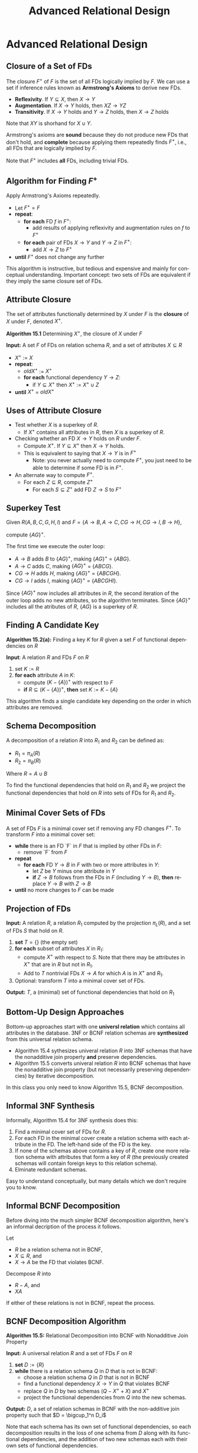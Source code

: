 #+TITLE:     Advanced Relational Design
#+AUTHOR:
#+EMAIL:
#+DATE:
#+DESCRIPTION:
#+KEYWORDS:
#+LANGUAGE:  en
#+OPTIONS: H:2 toc:nil num:t ^:nil
#+LaTeX_CLASS: beamer
#+LaTeX_CLASS_OPTIONS: [smaller]
#+BEAMER_FRAME_LEVEL: 2
#+COLUMNS: %40ITEM %10BEAMER_env(Env) %9BEAMER_envargs(Env Args) %4BEAMER_col(Col) %10BEAMER_extra(Extra)
#+LaTeX_HEADER: \setbeamertemplate{footline}[frame number]
#+LaTeX_HEADER: \hypersetup{colorlinks=true,urlcolor=blue}
#+LaTeX_HEADER: \usepackage{verbatim, multicol, tabularx,}
#+LaTeX_HEADER: \usepackage{amsmath,amsthm, amssymb, latexsym, listings, qtree}
#+LaTeX_HEADER: \lstset{frame=tb, aboveskip=1mm, belowskip=0mm, showstringspaces=false, basicstyle={\ttfamily}, numbers=left, frame=single, breaklines=true, breakatwhitespace=true}
#+LaTeX_HEADER: \logo{\includegraphics[height=.75cm]{GeorgiaTechLogo-black-gold.png}}

* Advanced Relational Design

** Closure of a Set of FDs

The closure $F^+$ of $F$ is the set of all FDs logically implied by $F$. We can use a set if inference rules known as **Armstrong's Axioms** to derive new FDs.

- **Reflexivity**. If $Y \subseteq X$, then $X \rightarrow Y$
- **Augmentation**. If $X \rightarrow Y$ holds, then $XZ \rightarrow YZ$
- **Transitivity**. If $X \rightarrow Y$ holds and $Y \rightarrow Z$ holds, then $X \rightarrow Z$ holds

Note that $XY$ is shorhand for $X \cup Y$.

Armstrong's axioms are **sound** because they do not produce new FDs that don't hold, and **complete** because applying them repeatedly finds $F^+$, i.e., all FDs that are logically implied by $F$.

Note that $F^+$ includes **all** FDs, including trivial FDs.

** Algorithm for Finding $F^+$

Apply Armstrong's Axioms repeatedly.

- Let $F^+ = F$
- **repeat**:
    - **for each** FD $f$ in $F^+$:
        - add results of applying reflexivity and augmentation rules on $f$ to $F^+$
    - **for each** pair of FDs $X \rightarrow Y$ and $Y \rightarrow Z$ in $F^+$:
        - add $X \rightarrow Z$ to $F^+$
- **until** $F^+$ does not change any further

This algorithm is instructive, but tedious and expensive and mainly for conceptual understanding. Important concept: two sets of FDs are equivalent if they imply the same closure set of FDs.

** Attribute Closure

The set of attributes functionally determined by $X$ under $F$ is the *closure* of $X$ under $F$, denoted $X^+$.

**Algorithm 15.1** Determining $X^+$, the closure of $X$ under $F$

**Input:** A set $F$ of FDs on relation schema $R$, and a set of attributes $X \subseteq R$

- $X^+$ := $X$
- **repeat**:
    - $oldX^+$ := $X^+$
    - **for each** functional dependency $Y \rightarrow Z$:
        - if $Y \subseteq X^+$ then $X^+$ := $X^+ \cup Z$
- **until** $X^+$ = $oldX^+$

** Uses of Attribute Closure

- Test whether $X$ is a superkey of $R$.
    - If $X^+$ contains all attributes in $R$, then $X$ is a superkey of $R$.

- Checking whether an FD $X \rightarrow Y$ holds on $R$ under $F$.
    - Compute $X^+$. If $Y \subseteq X^+$ then $X \rightarrow Y$ holds.
    - This is equivalent to saying that $X \rightarrow Y$ is in $F^+$
      - Note: you never actually need to compute $F^+$, you just need to be able to determine if some FD is in $F^+$.

- An alternate way to compute $F^+$.
    - For each $Z \subseteq R$, compute $Z^+$
        - For each $S \subseteq Z^+$ add FD $Z \rightarrow S$ to $F^+$

** Superkey Test

Given $R(A, B, C, G, H, I)$ and $F = \{A \rightarrow B, A \rightarrow C, CG \rightarrow H, CG \rightarrow I, B \rightarrow H\}$,

compute $\{AG\}^+$.

The first time we execute the outer loop:

- $A \rightarrow B$ adds $B$ to $\{AG\}^+$, making $\{AG\}^+$ = $\{ABG\}$.
- $A \rightarrow C$ adds $C$, making $\{AG\}^+$ = $\{ABCG\}$.
- $CG \rightarrow H$ adds $H$, making $\{AG\}^+$ = $\{ABCGH\}$.
- $CG \rightarrow I$ adds $I$, making $\{AG\}^+$ = $\{ABCGHI\}$.

Since $\{AG\}^+$ now includes all attributes in $R$, the second iteration of the outer loop adds no new attributes, so the algorithm terminates. Since $\{AG\}^+$ includes all the atributes of $R$, $\{AG\}$ is a superkey of $R$.

** Finding A Candidate Key

**Algorithm 15.2(a):** Finding a key $K$ for $R$ given a set $F$ of functional dependencies on $R$

**Input**: A relation $R$ and FDs $F$ on $R$

1. set $K := R$
2. **for each** attribute $A$ in $K$:
    - compute $(K - \{A\})^+$ with respect to $F$
    - **if** $R \subseteq (K - \{A\})^+$, **then** set $K := K - \{A\}$

This algorithm finds a single candidate key depending on the order in which attributes are removed.

** Schema Decomposition

A decomposition of a relation $R$ into $R_1$ and $R_2$ can be defined as:

- $R_1 = \pi_A(R)$
- $R_2 = \pi_B(R)$

Where $R = A \cup B$

To find the functional dependencies that hold on $R_1$ and $R_2$ we project the functional dependencies that hold on $R$ into sets of FDs for $R_1$ and $R_2$.

** Minimal Cover Sets of FDs

A set of FDs $F$ is a minimal cover set if removing any FD changes $F^+$. To transform $F$ into a minimal cover set:

- **while** there is an FD `F` in $F$ that is implied by other FDs in $F$:
    - remove `F` from $F$
- **repeat**
    - **for each** FD $Y \rightarrow B$ in $F$ with two or more attributes in $Y$:
        - let $Z$ be $Y$ minus one attribute in $Y$
        - **if** $Z \rightarrow B$ follows from the FDs in $F$ (including $Y \rightarrow B$), **then** replace $Y \rightarrow B$ with $Z \rightarrow B$
- **until** no more changes to $F$ can be made

** Projection of FDs

**Input:** A relation $R$, a relation $R_1$ computed by the projection $\pi_L(R)$, and a set of FDs $S$ that hold on $R$.

1. **set** $T = \{\}$ (the empty set)
2. **for each** subset of attributes $X$ in $R_1$:
    - compute $X^+$ with respect to $S$. Note that there may be attributes in $X^+$ that are in $R$ but not in $R_1$.
    - Add to $T$ nontrivial FDs $X \rightarrow A$ for which $A$ is in $X^+$ and $R_1$.
3. Optional: transform $T$ into a minimal cover set of FDs.

**Output:** $T$, a (minimal) set of functional dependencies that hold on $R_1$

** Bottom-Up Design Approaches

Bottom-up approaches start with one **universl relation** which contains all attributes in the database. 3NF or BCNF relation schemas are *synthesized* from this universal relation schema.

- Algorithm 15.4 sythesizes univeral relation $R$ into 3NF schemas that have the nonadditive join property *and* preserve dependencies.
- Algorithm 15.5 converts univeral relation $R$ into BCNF schemas that have the nonadditive join property (but not necessarily preserving dependencies) by iterative decomposition.

In this class you only need to know Algorithm 15.5, BCNF decomposition.

** Informal 3NF Synthesis

Informally, Algorithm 15.4 for 3NF synthesis does this:

1. Find a minimal cover set of FDs for $R$.
2. For each FD in the minimal cover create a relation schema with each attribute in the FD. The left-hand side of the FD is the key.
3. If none of the schemas above contains a key of $R$, create one more relation schema with attributes that form a key of $R$ (the previously created schemas will contain foreign keys to this relation schema).
4. Elminate redundant schemas.

Easy to understand conceptually, but many details which we don't require you to know.

** Informal BCNF Decomposition

Before diving into the much simpler BCNF decomposition algorithm, here's an informal decription of the process it follows.

Let

- $R$ be a relation schema not in BCNF,
- $X \subseteq R$, and
- $X \rightarrow A$ be the FD that violates BCNF.

Decompose $R$ into

- $R - A$, and
- $XA$

If either of these relations is not in BCNF, repeat the process.

** BCNF Decomposition Algorithm

**Algorithm 15.5:** Relational Decomposition into BCNF with Nonadditive Join Property

**Input:** A universal relation $R$ and a set of FDs $F$ on $R$

1. **set** $D := \{R\}$
2. **while** there is a relation schema $Q$ in $D$ that is not in BCNF:
    - choose a relation schema $Q$ in $D$ that is not in BCNF
    - find a functional dependency $X \rightarrow Y$ in $Q$ that violates BCNF
    - replace $Q$ in $D$ by two schemas $(Q - X^+ + X)$ and $X^+$
    - project the functional dependencies from $Q$ into the new schemas.

**Output:** $D$, a set of relation schemas in BCNF with the non-additive join property such that $D = \bigcup_1^n D_i$

Note that each schema has its own set of functional dependencies, so each decomposition results in the loss of one schema from $D$ along with its functional dependencies, and the addition of two new schemas each with their own sets of functional dependencies.

** BCNF Example 2

Given TEACH(Student, Course, Instructor) and

- FD1: {Student, Course} $\rightarrow$ Instructor
- FD2: Instructor $\rightarrow$ Course.

FD2 violates BCNF. There are three possible BCNF decompositions:

1. R1( _Student_ ,  _Instructor_ ) and R2( _Student_ ,  _Course_ )
2. R1( _Instructor_ , Course) and R2( _Student_ ,  _Course_ )
3. R1( _Instructor_ , Course) and R2( _Instructor_ ,  _Student_ )

All three decompositions lose FD1. Which decompositions are good?

** Desirable Properties of Decompositions

A decomposition of $R$ into $R_1$ and $R_2$ must preserve attributes, that is, $R = R_1 \cup R_2$. We'd also like:

1. Dependency preservation, and
2. Non-additive (lossless) joins.

Dependencies can be preserved in all 3NF decompositions, but not in all BCNF decompositions. **In all decompositions we must have non-additive join property.**

** Non-Additive Join Test

A Decomposition $D = \{R_1, R_2\}$ of $R$ has the lossless (nonadditive) join property with repect to FDs $F$ on $R$ if and only if either

- The FD $((R_1 \cap R_2) \rightarrow (R_1 - R_2))$ is in $F^+$, or
- The FD $((R_1 \cap R_2) \rightarrow (R_2 - R_1))$ is in $F^+$

Important note: the non-additive join property assumes that **no null values are allowed for join attributes**.

Remember how to test if $X \rightarrow Y$ is in $F^+$? -- $Y$ is in $X^+$ under $F$.

** Test of Decomposition # 1

For

1. R1( _Student_ ,  _Instructor_ ) and R2( _Student_ ,  _Course_ )

- $(R_1 \cap R_2)$ = Student
- $(R_1 - R_2)$ = Instructor
- $(R_2 - R_1)$ = Course

So either

- Student $\rightarrow$ Instructor, or
- Student $\rightarrow$ Course

must be in $F^+$. But they aren't.

** Visualizing Nonadditive Join

Say some original relation state r(R) is:

| student | course            | instructor |
|---------|-------------------|------------|
| Narayan | Database          | Mark       |
| Narayan | Operating Systems | Ammar      |
| Smith   | Database          | Navathe    |
| Smith   | Operating Systems | Ammar      |
| Smith   | Theory            | Schulman   |
| Wallace | Database          | Mark       |
| Wallace | Operating Systems | Ahamad     |
| Wong    | Database          | Omiecinski |
| Zelaya  | Database          | Navathe    |

** Decomposition 1

Then
<table>
<tr>
<td>
r(R1) =
</td>
<td>

| student | instructor |
|---------|------------|
| Narayan | Ammar      |
| Narayan | Mark       |
| Smith   | Ammar      |
| Smith   | Navathe    |
| Smith   | Schulman   |
| Wallace | Ahamad     |
| Wallace | Mark       |
| Wong    | Omiecinski |
| Zelaya  | Navathe    |

</td>
<td> </td>

<td>
r(R2) =
</td>
<td>

| student | course            |
|---------|-------------------|
| Narayan | Database          |
| Narayan | Operating Systems |
| Smith   | Database          |
| Smith   | Operating Systems |
| Smith   | Theory            |
| Wallace | Database          |
| Wallace | Operating Systems |
| Wong    | Database          |
| Zelaya  | Database          |

</td>
</tr>
</table>

We would join on student and end up with ...

** Join with Spurious Tuples

| student | course            | instructor |
|---------|-------------------|------------|
| Narayan | Database          | Ammar      |
| Narayan | Database          | Mark       |
| Narayan | Operating Systems | Ammar      |
| Narayan | Operating Systems | Mark       |
| Smith   | Database          | Ammar      |
| Smith   | Database          | Navathe    |

... 13 more tuples, which is way more tuples than the original relation due to spurious tuples, so the join is not non-additive.

The information that has been lost is the association between Instructor and Course. For example, note from the original table that Mark does not teach Operating Systems.

** Test of Decomposition # 2

For

2. R1( _Instructor_ , Course) and R2( _Student_ ,  _Course_ )

- $(R_1 \cap R_2)$ = Course
- $(R_1 - R_2)$ = Instructor
- $(R_2 - R_1)$ = Student

So either

- Course $\rightarrow$ Instructor, or
- Course $\rightarrow$ Student

must be in $F^+$. But they aren't.

** Test of Decomposition # 3

For

3. R1( _Instructor_ , Course) and R2( _Instructor_ ,  _Student_ )

- $(R_1 \cap R_2)$ = Instructor
- $(R_1 - R_2)$ = Course
- $(R_2 - R_1)$ = Student

So either

- Instructor $\rightarrow$ Course, or
- Instructor $\rightarrow$ Student

must be in $F^+$. Instructor $\rightarrow$ Course is in $F^+$, so this decomposition is the right one.
